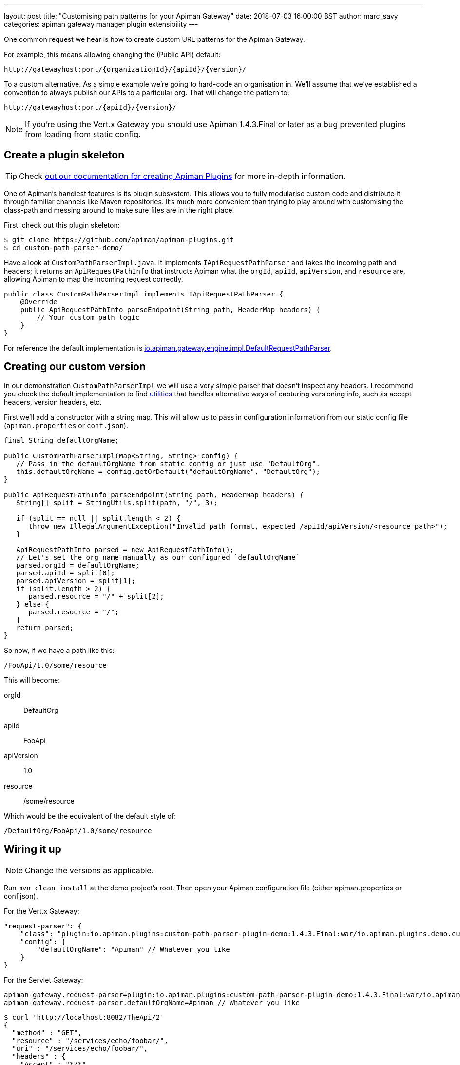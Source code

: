 ---
layout: post
title:  "Customising path patterns for your Apiman Gateway"
date: 2018-07-03 16:00:00 BST
author: marc_savy
categories: apiman gateway manager plugin extensibility
---

One common request we hear is how to create custom URL patterns for the Apiman Gateway.

For example, this means allowing changing the (Public API) default:

```
http://gatewayhost:port/{organizationId}/{apiId}/{version}/
```

To a custom alternative. As a simple example we're going to hard-code an organisation in. We'll assume that we've established a convention to always publish our APIs to a particular org. That will change the pattern to:

```
http://gatewayhost:port/{apiId}/{version}/
```

NOTE: If you're using the Vert.x Gateway you should use Apiman 1.4.3.Final or later as a bug prevented plugins from loading from static config.

//<!--more-->

== Create a plugin skeleton

TIP: Check https://www.apiman.io/latest/developer-guide.html#_creating_a_plugin[out our documentation for creating Apiman Plugins] for more in-depth information.

One of Apiman's handiest features is its plugin subsystem. This allows you to fully modularise custom code and distribute it through familiar channels like Maven repositories. It's much more convenient than trying to play around with customising the class-path and messing around to make sure files are in the right place.

First, check out this plugin skeleton:

```
$ git clone https://github.com/apiman/apiman-plugins.git
$ cd custom-path-parser-demo/
```

Have a look at `CustomPathParserImpl.java`. It implements `IApiRequestPathParser` and takes the incoming path and headers; it returns an `ApiRequestPathInfo` that instructs Apiman what the `orgId`, `apiId`, `apiVersion`, and `resource` are, allowing Apiman to map the incoming request correctly.

```java
public class CustomPathParserImpl implements IApiRequestPathParser {
    @Override
    public ApiRequestPathInfo parseEndpoint(String path, HeaderMap headers) {
        // Your custom path logic
    }
}
```

For reference the default implementation is https://github.com/apiman/apiman/blob/master/gateway/engine/core/src/main/java/io/apiman/gateway/engine/impl/DefaultRequestPathParser.java[io.apiman.gateway.engine.impl.DefaultRequestPathParser].

== Creating our custom version

In our demonstration `CustomPathParserImpl` we will use a very simple parser that doesn't inspect any headers. I recommend you check the default implementation to find https://github.com/apiman/apiman/blob/master/common/util/src/main/java/io/apiman/common/util/ApimanPathUtils.java[utilities] that handles alternative ways of capturing versioning info, such as accept headers, version headers, etc.


First we'll add a constructor with a string map. This will allow us to pass in configuration information from our static config file (`apiman.properties` or `conf.json`).

```java
final String defaultOrgName;

public CustomPathParserImpl(Map<String, String> config) {
   // Pass in the defaultOrgName from static config or just use "DefaultOrg".
   this.defaultOrgName = config.getOrDefault("defaultOrgName", "DefaultOrg");
}

public ApiRequestPathInfo parseEndpoint(String path, HeaderMap headers) {
   String[] split = StringUtils.split(path, "/", 3);

   if (split == null || split.length < 2) {
      throw new IllegalArgumentException("Invalid path format, expected /apiId/apiVersion/<resource path>");
   }

   ApiRequestPathInfo parsed = new ApiRequestPathInfo();
   // Let's set the org name manually as our configured `defaultOrgName`
   parsed.orgId = defaultOrgName;
   parsed.apiId = split[0];
   parsed.apiVersion = split[1];
   if (split.length > 2) {
      parsed.resource = "/" + split[2];
   } else {
      parsed.resource = "/";
   }
   return parsed;
}
```

So now, if we have a path like this:

`/FooApi/1.0/some/resource`

This will become:

orgId:: DefaultOrg
apiId:: FooApi
apiVersion:: 1.0
resource:: /some/resource

Which would be the equivalent of the default style of:

`/DefaultOrg/FooApi/1.0/some/resource`

== Wiring it up

NOTE: Change the versions as applicable.

Run `mvn clean install` at the demo project's root. Then open your Apiman configuration file (either apiman.properties or conf.json).

For the Vert.x Gateway:

```json
"request-parser": {
    "class": "plugin:io.apiman.plugins:custom-path-parser-plugin-demo:1.4.3.Final:war/io.apiman.plugins.demo.custompathparser.CustomPathParserImpl",
    "config": {
        "defaultOrgName": "Apiman" // Whatever you like
    }
}
```

For the Servlet Gateway:

```properties
apiman-gateway.request-parser=plugin:io.apiman.plugins:custom-path-parser-plugin-demo:1.4.3.Final:war/io.apiman.plugins.demo.custompathparser.CustomPathParserImpl
apiman-gateway.request-parser.defaultOrgName=Apiman // Whatever you like
```

```
$ curl 'http://localhost:8082/TheApi/2'
{
  "method" : "GET",
  "resource" : "/services/echo/foobar/",
  "uri" : "/services/echo/foobar/",
  "headers" : {
    "Accept" : "*/*",
    "Host" : "localhost:8080",
    "transfer-encoding" : "chunked",
    "User-Agent" : "curl/7.54.0"
  },
  "bodyLength" : null,
  "bodySha1" : null,
  "counter" : 2
}
```

NOTE: Double check that your plugin is structured correctly and you have all of the names right in your plugin URL. Otherwise you will get errors complaining that your classes are not found.

== Conclusion

We created a simple plugin to provide custom URL mappings to the Apiman Gateway and configured our gateways to use our code.

A future improvement extending IApiRequestPathParser will allow for the Apiman Gateway to report URLs back to the Apiman Manager (or whomever publishes) in a more granular fashion (rather than just using `parseEndpoint`).
